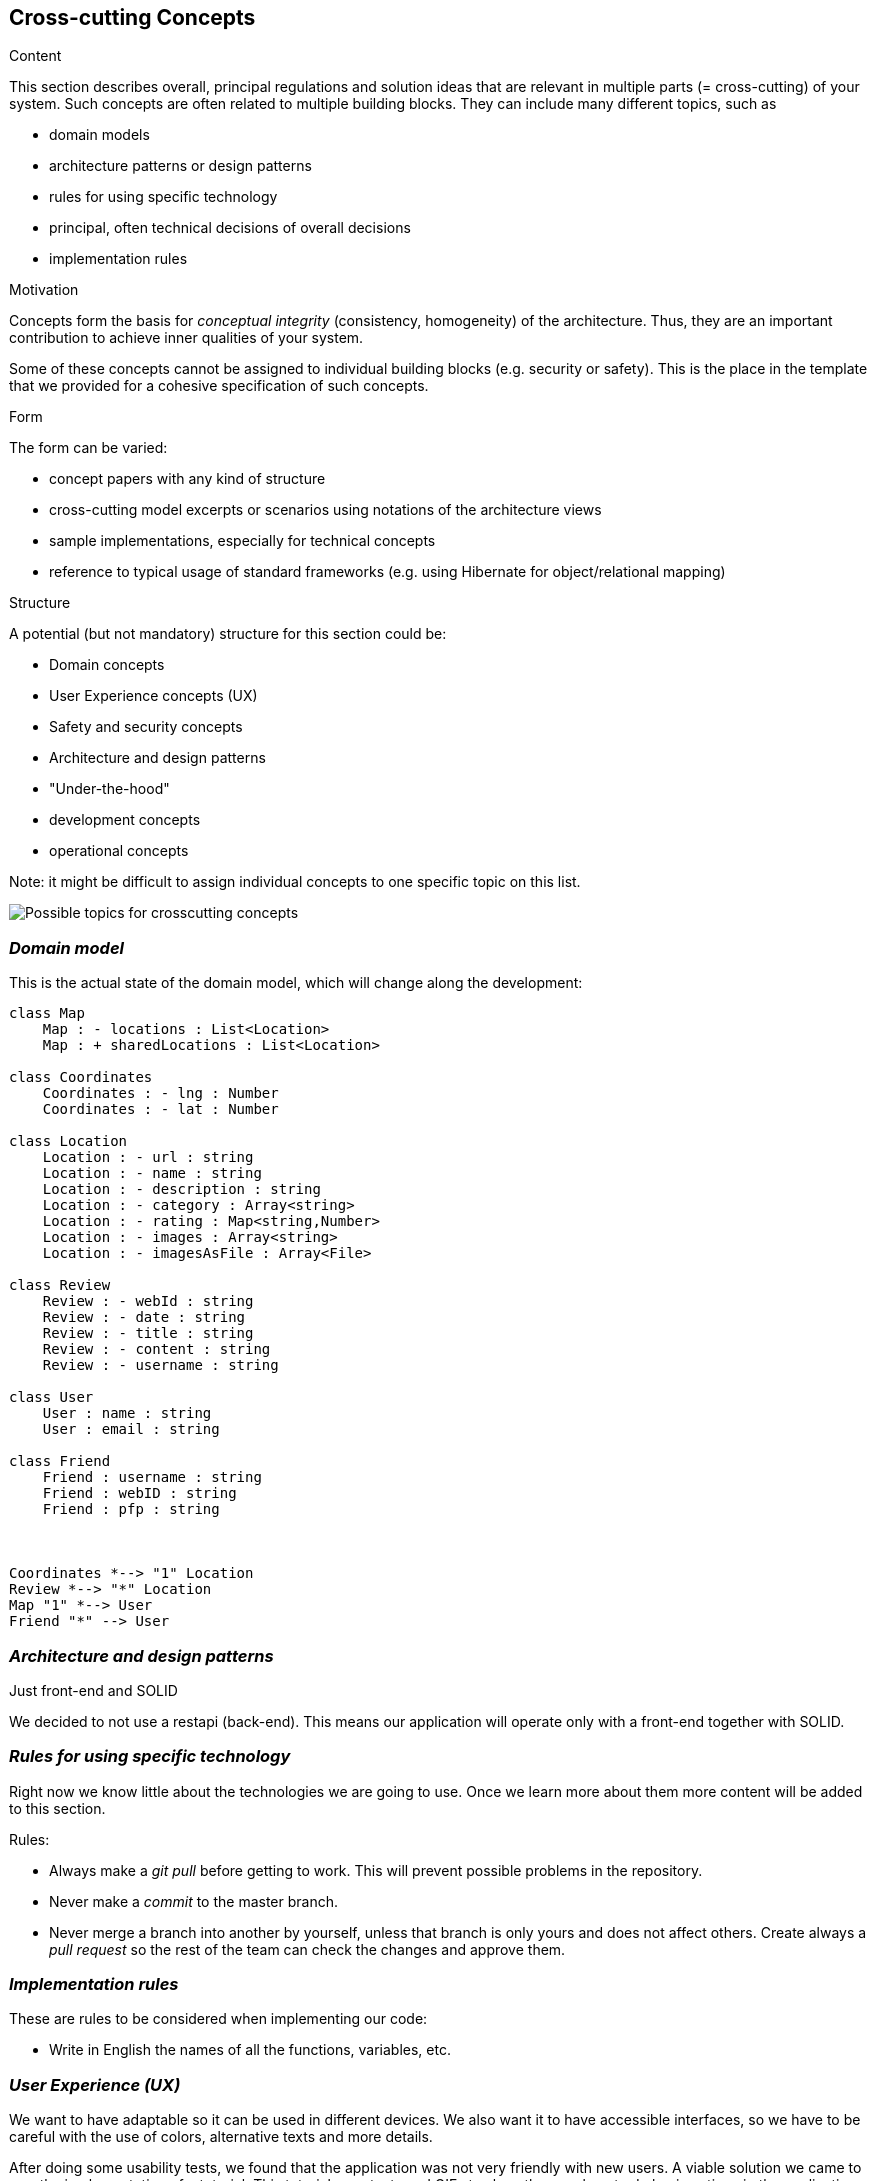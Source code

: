[[section-concepts]]
== Cross-cutting Concepts


[role="arc42help"]
****
.Content
This section describes overall, principal regulations and solution ideas that are
relevant in multiple parts (= cross-cutting) of your system.
Such concepts are often related to multiple building blocks.
They can include many different topics, such as

* domain models
* architecture patterns or design patterns
* rules for using specific technology
* principal, often technical decisions of overall decisions
* implementation rules

.Motivation
Concepts form the basis for _conceptual integrity_ (consistency, homogeneity)
of the architecture. Thus, they are an important contribution to achieve inner qualities of your system.

Some of these concepts cannot be assigned to individual building blocks
(e.g. security or safety). This is the place in the template that we provided for a
cohesive specification of such concepts.

.Form
The form can be varied:

* concept papers with any kind of structure
* cross-cutting model excerpts or scenarios using notations of the architecture views
* sample implementations, especially for technical concepts
* reference to typical usage of standard frameworks (e.g. using Hibernate for object/relational mapping)

.Structure
A potential (but not mandatory) structure for this section could be:

* Domain concepts
* User Experience concepts (UX)
* Safety and security concepts
* Architecture and design patterns
* "Under-the-hood"
* development concepts
* operational concepts

Note: it might be difficult to assign individual concepts to one specific topic
on this list.

image:08-Crosscutting-Concepts-Structure-EN.png["Possible topics for crosscutting concepts"]
****


=== _Domain model_

This is the actual state of the domain model, which will change along the development:

[plantuml,Domain model,png]
----
class Map
    Map : - locations : List<Location>
    Map : + sharedLocations : List<Location>

class Coordinates
    Coordinates : - lng : Number
    Coordinates : - lat : Number

class Location
    Location : - url : string
    Location : - name : string
    Location : - description : string
    Location : - category : Array<string>
    Location : - rating : Map<string,Number>
    Location : - images : Array<string>
    Location : - imagesAsFile : Array<File>

class Review
    Review : - webId : string
    Review : - date : string
    Review : - title : string
    Review : - content : string
    Review : - username : string

class User
    User : name : string
    User : email : string

class Friend
    Friend : username : string
    Friend : webID : string
    Friend : pfp : string



Coordinates *--> "1" Location
Review *--> "*" Location
Map "1" *--> User
Friend "*" --> User
----

=== _Architecture and design patterns_

.Just front-end and SOLID
We decided to not use a restapi (back-end). This means our application will operate only with a front-end together with SOLID.

=== _Rules for using specific technology_

Right now we know little about the technologies we are going to use. Once we learn more about them more content will be added to this section.

.Rules:

* Always make a _git pull_ before getting to work. This will prevent possible problems in the repository.
* Never make a _commit_ to the master branch.
* Never merge a branch into another by yourself, unless that branch is only yours and does not affect others.
  Create always a _pull request_ so the rest of the team can check the changes and approve them.

=== _Implementation rules_

These are rules to be considered when implementing our code:

* Write in English the names of all the functions, variables, etc.

=== _User Experience (UX)_

We want to have adaptable so it can be used in different devices. We also want it to have accessible interfaces, so we have to be careful with the use of colors,
alternative texts and more details.

After doing some usability tests, we found that the application was not very friendly with new users.
A viable solution we came to was the implementation of a tutorial. This tutorial uses texts and GIFs to
show the user how to do basic actions in the application like how to add a location, check your added locations,
add a friend...

Internationalizing the application was discussed during the development, but in the actual version of the application,
it is not yet implemented. The application is only available in English.

=== _Development concepts_
.Testing
We have tested the application with different tests:

* Unit testing: with the help of the SonarCloud tool to keep track of the code covered by these tests. The Continuous Integration practice was applied with GitHub Actions.
* Acceptance tests with Cucumber: tests that are meant to be ran in front of the client. They were developed using user stories, which are simple and easy to understand. We applied the Behaviour-Driven Development.
* Usability tests: with the help of people we know (family and friends), we tested our application usability.
    Thanks to these tests, we found that some people had problems, and we decided to add a tutorial that people can check.
    This way, they'll learn what can they use LoMap for, and how to use it.
* Load tests: to measure the performance of the application while many users use it. The tools Gatling and Apache Jmeter were used.

.Deployment
The application will be deployed to GitHub Pages.

.Configurability
The application will not have configurable features. An early idea was to include a "dark mode".
Through the development we decided to postpone these ideas in order to focus on a better application in general.